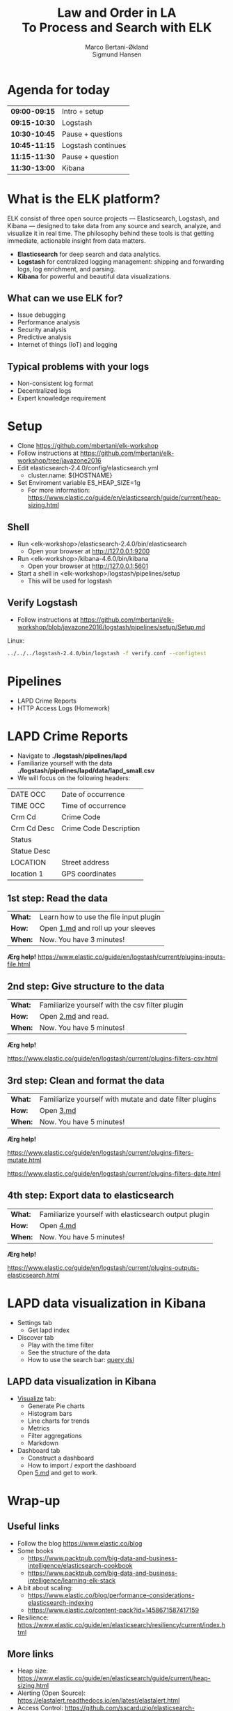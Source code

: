 #+OPTIONS: toc:nil email:nil H:4 num:nil ^:nil
#+TITLE: Law and Order in LA @@html:<br>@@ To Process and Search with ELK
#+AUTHOR: Marco Bertani-Økland @@html:<br>@@ Sigmund Hansen
#+EMAIL: mab@computas.com sha@computas.com
#+REVEAL_THEME: night
#+REVEAL_EXTRA_CSS: custom.css

* Agenda for today
|---------------+--------------------|
| *09:00-09:15* | Intro + setup      |
| *09:15-10:30* | Logstash           |
| *10:30-10:45* | Pause + questions  |
| *10:45-11:15* | Logstash continues |
| *11:15-11:30* | Pause + question   |
| *11:30-13:00* | Kibana             |
|---------------+--------------------|


* What is the *ELK* platform?


ELK consist of three open source projects — Elasticsearch, Logstash, and Kibana 
— designed to take data from any source and search, analyze, and visualize it in real time. 
The philosophy behind these tools is that getting immediate, actionable insight from data matters.
#+ATTR_REVEAL: :frag (appear)
- *Elasticsearch* for deep search and data analytics. 
- *Logstash* for centralized logging management: shipping and forwarding logs, log enrichment, and parsing.
- *Kibana* for powerful and beautiful data visualizations. 

**  What can we use ELK for?
 
- Issue debugging
- Performance analysis
- Security analysis
- Predictive analysis
- Internet of things (IoT) and logging

** Typical problems with your logs

- Non-consistent log format
- Decentralized logs
- Expert knowledge requirement


* Setup
- Clone https://github.com/mbertani/elk-workshop
- Follow instructions at https://github.com/mbertani/elk-workshop/tree/javazone2016
- Edit elasticsearch-2.4.0/config/elasticsearch.yml
  - cluster.name: ${HOSTNAME}
- Set Enviroment variable ES_HEAP_SIZE=1g
  - For more information: https://www.elastic.co/guide/en/elasticsearch/guide/current/heap-sizing.html

** Shell

- Run <elk-workshop>/elasticsearch-2.4.0/bin/elasticsearch
  - Open your browser at http://127.0.0.1:9200
- Run <elk-workshop>/kibana-4.6.0/bin/kibana
  - Open your browser at http://127.0.0.1:5601
- Start a shell in <elk-workshop>/logstash/pipelines/setup
  - This will be used for logstash 


** Verify Logstash

- Follow instructions at https://github.com/mbertani/elk-workshop/blob/javazone2016/logstash/pipelines/setup/Setup.md

Linux:
#+BEGIN_SRC bash
../../../logstash-2.4.0/bin/logstash -f verify.conf --configtest
#+END_SRC

* Pipelines

- LAPD Crime Reports
- HTTP Access Logs (Homework)

* LAPD Crime Reports

- Navigate to *./logstash/pipelines/lapd*
- Familiarize yourself with the data *./logstash/pipelines/lapd/data/lapd_small.csv*
- We will focus on the following headers:

|-------------+------------------------|
| DATE OCC    | Date of occurrence     |
| TIME OCC    | Time of occurrence     |
| Crm Cd      | Crime Code             |
| Crm Cd Desc | Crime Code Description |
| Status      |                        |
| Statue Desc |                        |
| LOCATION    | Street address         |
| location 1  | GPS coordinates        |
|-------------+------------------------|
** 1st step: Read the data

| *What:* | Learn how to use the file input plugin |
| *How:*  | Open [[https://github.com/mbertani/elk-workshop/blob/javazone2016/logstash/pipelines/lapd/1.md][1.md]] and roll up your sleeves  |
| *When:* | Now. You have 3 minutes! |

*Ærg help!* https://www.elastic.co/guide/en/logstash/current/plugins-inputs-file.html

** 2nd step: Give structure to the data

| *What:* | Familiarize yourself with the csv filter plugin |
| *How:*  | Open [[https://github.com/mbertani/elk-workshop/blob/javazone2016/logstash/pipelines/lapd/2.md][2.md]] and read. |
| *When:* | Now. You have 5 minutes! |

*Ærg help!* 

https://www.elastic.co/guide/en/logstash/current/plugins-filters-csv.html

** 3rd step: Clean and format the data

| *What:*  | Familiarize yourself with mutate and date filter plugins |
| *How:* | Open [[https://github.com/mbertani/elk-workshop/blob/javazone2016/logstash/pipelines/lapd/3.md][3.md]]  |
| *When:* | Now. You have 5 minutes! |

*Ærg help!*  

https://www.elastic.co/guide/en/logstash/current/plugins-filters-mutate.html

https://www.elastic.co/guide/en/logstash/current/plugins-filters-date.html 

** 4th step: Export data to elasticsearch
| *What:*  | Familiarize yourself with elasticsearch output plugin    |
| *How:* | Open [[https://github.com/mbertani/elk-workshop/blob/javazone2016/logstash/pipelines/lapd/4.md][4.md]]  |
| *When:* | Now. You have 5 minutes! |

*Ærg help!*  

https://www.elastic.co/guide/en/logstash/current/plugins-outputs-elasticsearch.html

* LAPD data visualization in Kibana

#+ATTR_REVEAL: :frag (appear)
- Settings tab
  - Get lapd index
- Discover tab
  - Play with the time filter
  - See the structure of the data
  - How to use the search bar: [[https://www.elastic.co/guide/en/elasticsearch/reference/current/query-dsl-query-string-query.html][query dsl]] 

** LAPD data visualization in Kibana

#+ATTR_REVEAL: :frag (appear)
  
- [[https://www.elastic.co/guide/en/kibana/current/visualize.html][Visualize]] tab: 
  - Generate Pie charts
  - Histogram bars
  - Line charts for trends
  - Metrics
  - Filter aggregations
  - Markdown
- Dashboard tab
  - Construct a dashboard
  - How to import / export the dashboard

 Open [[https://github.com/mbertani/elk-workshop/blob/javazone2016/logstash/pipelines/lapd/5.md][5.md]] and get to work.
 
  
* Wrap-up

** Useful links

- Follow the blog https://www.elastic.co/blog
- Some books
  - https://www.packtpub.com/big-data-and-business-intelligence/elasticsearch-cookbook
  - https://www.packtpub.com/big-data-and-business-intelligence/learning-elk-stack
- A bit about scaling:
  - https://www.elastic.co/blog/performance-considerations-elasticsearch-indexing
  - https://www.elastic.co/content-pack?id=1458671587417159
- Resilience: https://www.elastic.co/guide/en/elasticsearch/resiliency/current/index.html

** More links

- Heap size: https://www.elastic.co/guide/en/elasticsearch/guide/current/heap-sizing.html 
- Alerting (Open Source): https://elastalert.readthedocs.io/en/latest/elastalert.html
- Access Control: https://github.com/sscarduzio/elasticsearch-readonlyrest-plugin

** Unit/Integration Tests

- Testing Logstash configurations can be difficult
- It is possible to write unit tests in Ruby:
- http://stackoverflow.com/questions/18823917/how-to-implement-the-unit-or-integration-tests-for-logstash-configuration

** Time-based Indices

- You can add date fields to the index name
  - Slight increase in storage requirements
  - Allows deleting partial data, which saves storage
  - Increased performance?
- You may want indices to be:
  - Daily: "-%{+YYYY.MM.dd}"
  - Weekly "-%{+xxxx.ww}"
  - Monthly "-%{+YYYY.MM}"
- Defaults to daily: "logstash-%{+YYYY.MM.dd}"

** Feedback

We would love to hear from you. Could you fill the following form? It should not take more than 3 minutes.

http://goo.gl/forms/TGKfF7u28Q

* HTTP Access Logs (Homework)

Access logs generated by a script based on: \\
https://gist.github.com/fetep/2037301

Logs, exercises and configuration files can be found in *logstash/pipelines/httpd* on the *booster2016* branch.

Run the following from the root of the repository:

#+BEGIN_SRC bash
git checkout booster2016 -- logstash/pipelines/httpd
#+END_SRC

** Grok

- Regular expression text parser
- Pre-defined patterns
  - See: https://github.com/logstash-plugins/logstash-patterns-core/
- Named matches become fields

*** Getting started

- Have a look at *data/access.mini.log*
- Adapt the paths in *1.conf*
- Run logstash and take note of the *test* field:

Linux:
#+BEGIN_SRC bash
../../../logstash-2.4.0/bin/logstash -f 1.conf
#+END_SRC

**** Match Option

+ Take note of the pattern used: "%{DATA:test} "
+ *DATA* is a pre-defined pattern equivalent to ".*?"
+ *:test* tells grok to bind the match to the field *test*
+ "%{DATA:test} " is equivalent to "(?<test>.*?) "

*** Grok constructor

- Regular expressions can be a hassle
- Lots of pre-defined patterns (around 120): \\
  https://github.com/logstash-plugins/logstash-patterns-core/
- http://grokconstructor.appspot.com/ \\
  to the rescue

**** Incremental Construction

- Select incremental construction
- Copy a few lines from access.mini.log into the text area and press Go
- Notice that the first pattern in the list matches everything: \\
  *COMBINEDAPACHELOG*
  - In the final results, we will use this pattern. \\
    For now, spend a few minutes getting familiar with the constructor.

**** Incremental Construction cont.

- The Apache log format documentation: \\
  https://httpd.apache.org/docs/1.3/logs.html#common
- Try to build a pattern that will capture the following fields:
  - Client IP/host name
  - Date and time
  - HTTP method
  - Path part of requested URL
  - HTTP status code
- Feel free to handle more parts
- Remember to add field names to the pattern
- Test your patterns

** Geo IP

- Adds GPS coordinates based on IP addresses.
- A database mapping IP addresses to cities is included in logstash.
- Updated databases can be downloaded from \\
  http://dev.maxmind.com/geoip/legacy/geolite/

*** Basic Geo IP Configuration

- Use *2.conf*, or add a geoip filter after your grok filter
- First set the source field to the client IP/host name field
- You can find the field by examining the COMMONAPACHELOG pattern \\
  or by running the configuration before adding the geoip filter
- Try running logstash with the configuration

*** Fields

- The geoip has added a lot of fields
- The most important one is *[geoip][location]* (coordinates)
- All these fields take up additional storage space
- Add a *fields* option to the geoip filter and specify a string array of fields you want to keep
- Re-run logstash with the updated configuration

** Timestamp

- Use *3.conf*, for this and the next exercise
- Format specification can be found at: \\
  http://joda-time.sourceforge.net/apidocs/org/joda/time/format/DateTimeFormat.html
- Add a date filter similar to the one used in the LAPD exercise
- You don't need to specify the time zone, \\
  because the Apache date format contains it

** Checksum

- Add a checksum with the checksum filter: \\
  https://www.elastic.co/guide/en/logstash/current/plugins-filters-checksum.html
- Set the algorithm to sha256 (default) or md5
- Set the keys to use the *message* field only
- You cannot specify the output field, so we move it with a mutate
  - Add a *[@metadata][computed_id]* field with the value of the *logstash_checksum* field
  - Remove the *logstash_checksum* field

** Output to Elasticsearch

- Add output to Elasticsearch
- Set the name of the index

*** Import Full Access Log

- Unzip the *data/access.zip* archive
- Run logstash with the final configuration

